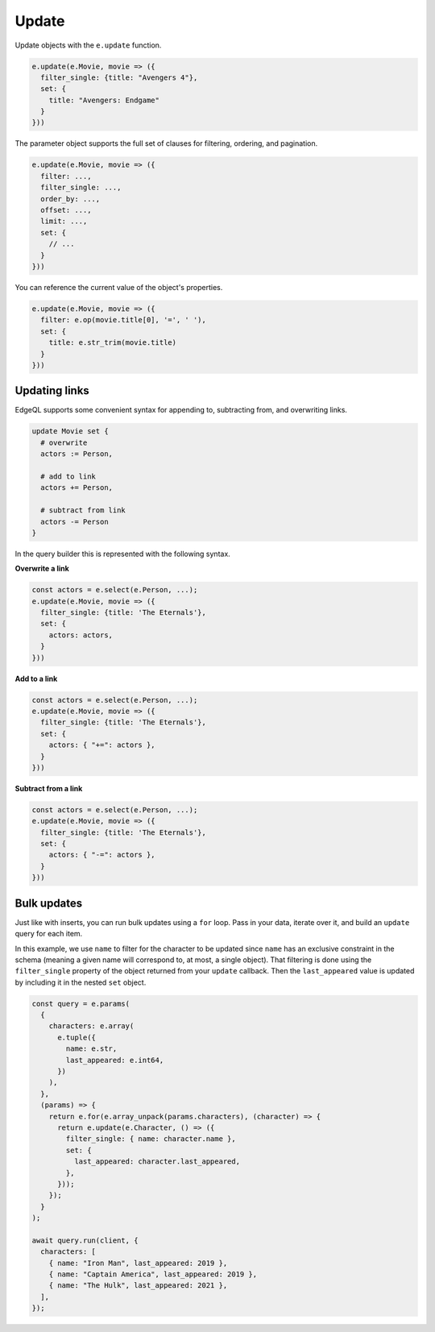 .. _edgedb-js-update:

Update
------

Update objects with the ``e.update`` function.

.. code-block:: typescript

  e.update(e.Movie, movie => ({
    filter_single: {title: "Avengers 4"},
    set: {
      title: "Avengers: Endgame"
    }
  }))


The parameter object supports the full set of clauses for filtering, ordering,
and pagination.

.. code-block:: typescript

  e.update(e.Movie, movie => ({
    filter: ...,
    filter_single: ...,
    order_by: ...,
    offset: ...,
    limit: ...,
    set: {
      // ...
    }
  }))


You can reference the current value of the object's properties.

.. code-block:: typescript

  e.update(e.Movie, movie => ({
    filter: e.op(movie.title[0], '=', ' '),
    set: {
      title: e.str_trim(movie.title)
    }
  }))


Updating links
^^^^^^^^^^^^^^

EdgeQL supports some convenient syntax for appending to, subtracting from, and
overwriting links.

.. code-block:: edgeql

  update Movie set {
    # overwrite
    actors := Person,

    # add to link
    actors += Person,

    # subtract from link
    actors -= Person
  }

In the query builder this is represented with the following syntax.

**Overwrite a link**

.. code-block:: typescript

  const actors = e.select(e.Person, ...);
  e.update(e.Movie, movie => ({
    filter_single: {title: 'The Eternals'},
    set: {
      actors: actors,
    }
  }))

**Add to a link**

.. code-block:: typescript

  const actors = e.select(e.Person, ...);
  e.update(e.Movie, movie => ({
    filter_single: {title: 'The Eternals'},
    set: {
      actors: { "+=": actors },
    }
  }))


**Subtract from a link**

.. code-block:: typescript

  const actors = e.select(e.Person, ...);
  e.update(e.Movie, movie => ({
    filter_single: {title: 'The Eternals'},
    set: {
      actors: { "-=": actors },
    }
  }))

Bulk updates
^^^^^^^^^^^^

Just like with inserts, you can run bulk updates using a ``for`` loop. Pass in
your data, iterate over it, and build an ``update`` query for each item.

In this example, we use ``name`` to filter for the character to be updated
since ``name`` has an exclusive constraint in the schema (meaning a given name
will correspond to, at most, a single object). That filtering is done using the
``filter_single`` property of the object returned from your ``update``
callback. Then the ``last_appeared`` value is updated by including it in the
nested ``set`` object.

.. code-block:: typescript

    const query = e.params(
      {
        characters: e.array(
          e.tuple({
            name: e.str,
            last_appeared: e.int64,
          })
        ),
      },
      (params) => {
        return e.for(e.array_unpack(params.characters), (character) => {
          return e.update(e.Character, () => ({
            filter_single: { name: character.name },
            set: {
              last_appeared: character.last_appeared,
            },
          }));
        });
      }
    );

    await query.run(client, {
      characters: [
        { name: "Iron Man", last_appeared: 2019 },
        { name: "Captain America", last_appeared: 2019 },
        { name: "The Hulk", last_appeared: 2021 },
      ],
    });
